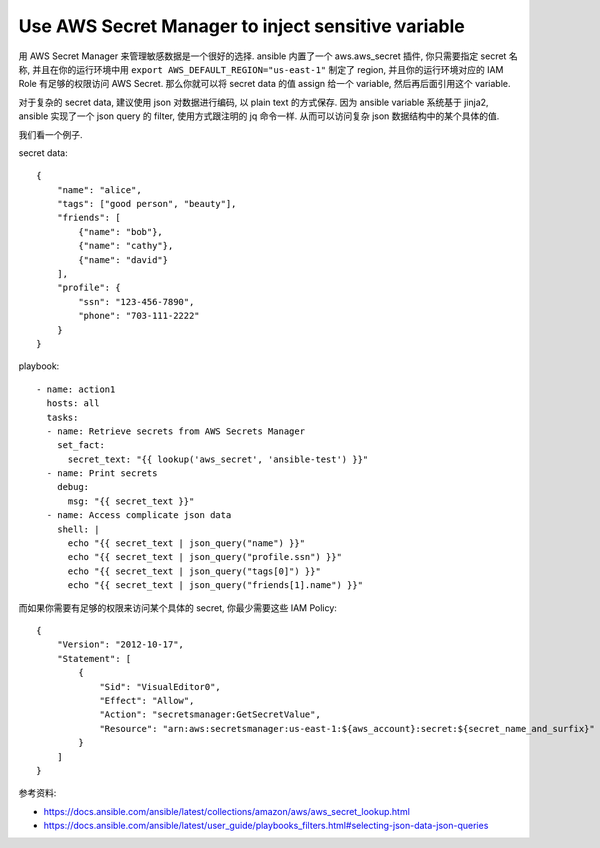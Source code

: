 Use AWS Secret Manager to inject sensitive variable
==============================================================================

用 AWS Secret Manager 来管理敏感数据是一个很好的选择. ansible 内置了一个 aws.aws_secret 插件, 你只需要指定 secret 名称, 并且在你的运行环境中用 ``export AWS_DEFAULT_REGION="us-east-1"`` 制定了 region, 并且你的运行环境对应的 IAM Role 有足够的权限访问 AWS Secret. 那么你就可以将 secret data 的值 assign 给一个 variable, 然后再后面引用这个 variable.

对于复杂的 secret data, 建议使用 json 对数据进行编码, 以 plain text 的方式保存. 因为 ansible variable 系统基于 jinja2, ansible 实现了一个 json query 的 filter, 使用方式跟注明的 jq 命令一样. 从而可以访问复杂 json 数据结构中的某个具体的值.

我们看一个例子.

secret data::

    {
        "name": "alice",
        "tags": ["good person", "beauty"],
        "friends": [
            {"name": "bob"},
            {"name": "cathy"},
            {"name": "david"}
        ],
        "profile": {
            "ssn": "123-456-7890",
            "phone": "703-111-2222"
        }
    }

playbook::

    - name: action1
      hosts: all
      tasks:
      - name: Retrieve secrets from AWS Secrets Manager
        set_fact:
          secret_text: "{{ lookup('aws_secret', 'ansible-test') }}"
      - name: Print secrets
        debug:
          msg: "{{ secret_text }}"
      - name: Access complicate json data
        shell: |
          echo "{{ secret_text | json_query("name") }}"
          echo "{{ secret_text | json_query("profile.ssn") }}"
          echo "{{ secret_text | json_query("tags[0]") }}"
          echo "{{ secret_text | json_query("friends[1].name") }}"

而如果你需要有足够的权限来访问某个具体的 secret, 你最少需要这些 IAM Policy::

    {
        "Version": "2012-10-17",
        "Statement": [
            {
                "Sid": "VisualEditor0",
                "Effect": "Allow",
                "Action": "secretsmanager:GetSecretValue",
                "Resource": "arn:aws:secretsmanager:us-east-1:${aws_account}:secret:${secret_name_and_surfix}"
            }
        ]
    }

参考资料:

- https://docs.ansible.com/ansible/latest/collections/amazon/aws/aws_secret_lookup.html
- https://docs.ansible.com/ansible/latest/user_guide/playbooks_filters.html#selecting-json-data-json-queries